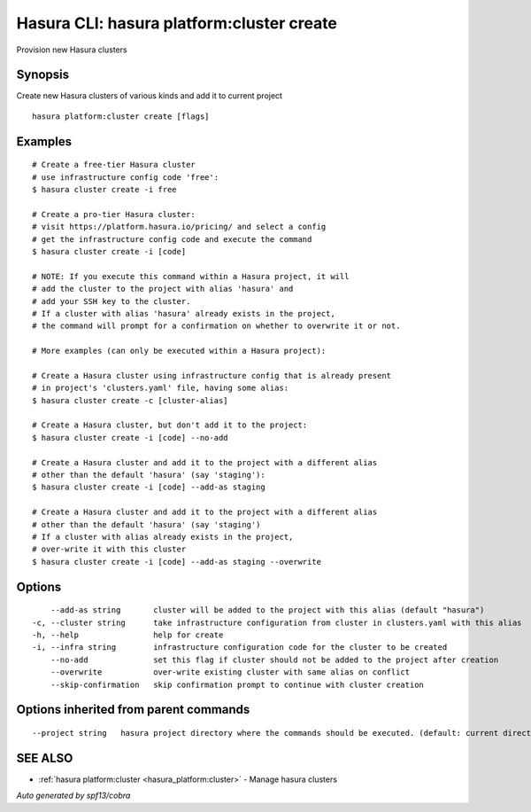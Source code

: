 .. _hasura_platform:cluster_create:

Hasura CLI: hasura platform:cluster create
------------------------------------------

Provision new Hasura clusters

Synopsis
~~~~~~~~


Create new Hasura clusters of various kinds and add it to current project

::

  hasura platform:cluster create [flags]

Examples
~~~~~~~~

::

    # Create a free-tier Hasura cluster
    # use infrastructure config code 'free':
    $ hasura cluster create -i free

    # Create a pro-tier Hasura cluster:
    # visit https://platform.hasura.io/pricing/ and select a config
    # get the infrastructure config code and execute the command
    $ hasura cluster create -i [code]

    # NOTE: If you execute this command within a Hasura project, it will
    # add the cluster to the project with alias 'hasura' and
    # add your SSH key to the cluster.
    # If a cluster with alias 'hasura' already exists in the project,
    # the command will prompt for a confirmation on whether to overwrite it or not.

    # More examples (can only be executed within a Hasura project):

    # Create a Hasura cluster using infrastructure config that is already present
    # in project's 'clusters.yaml' file, having some alias:
    $ hasura cluster create -c [cluster-alias]

    # Create a Hasura cluster, but don't add it to the project:
    $ hasura cluster create -i [code] --no-add

    # Create a Hasura cluster and add it to the project with a different alias
    # other than the default 'hasura' (say 'staging'):
    $ hasura cluster create -i [code] --add-as staging

    # Create a Hasura cluster and add it to the project with a different alias
    # other than the default 'hasura' (say 'staging')
    # If a cluster with alias already exists in the project,
    # over-write it with this cluster
    $ hasura cluster create -i [code] --add-as staging --overwrite


Options
~~~~~~~

::

      --add-as string       cluster will be added to the project with this alias (default "hasura")
  -c, --cluster string      take infrastructure configuration from cluster in clusters.yaml with this alias
  -h, --help                help for create
  -i, --infra string        infrastructure configuration code for the cluster to be created
      --no-add              set this flag if cluster should not be added to the project after creation
      --overwrite           over-write existing cluster with same alias on conflict
      --skip-confirmation   skip confirmation prompt to continue with cluster creation

Options inherited from parent commands
~~~~~~~~~~~~~~~~~~~~~~~~~~~~~~~~~~~~~~

::

      --project string   hasura project directory where the commands should be executed. (default: current directory)

SEE ALSO
~~~~~~~~

* :ref:`hasura platform:cluster <hasura_platform:cluster>` 	 - Manage hasura clusters

*Auto generated by spf13/cobra*
